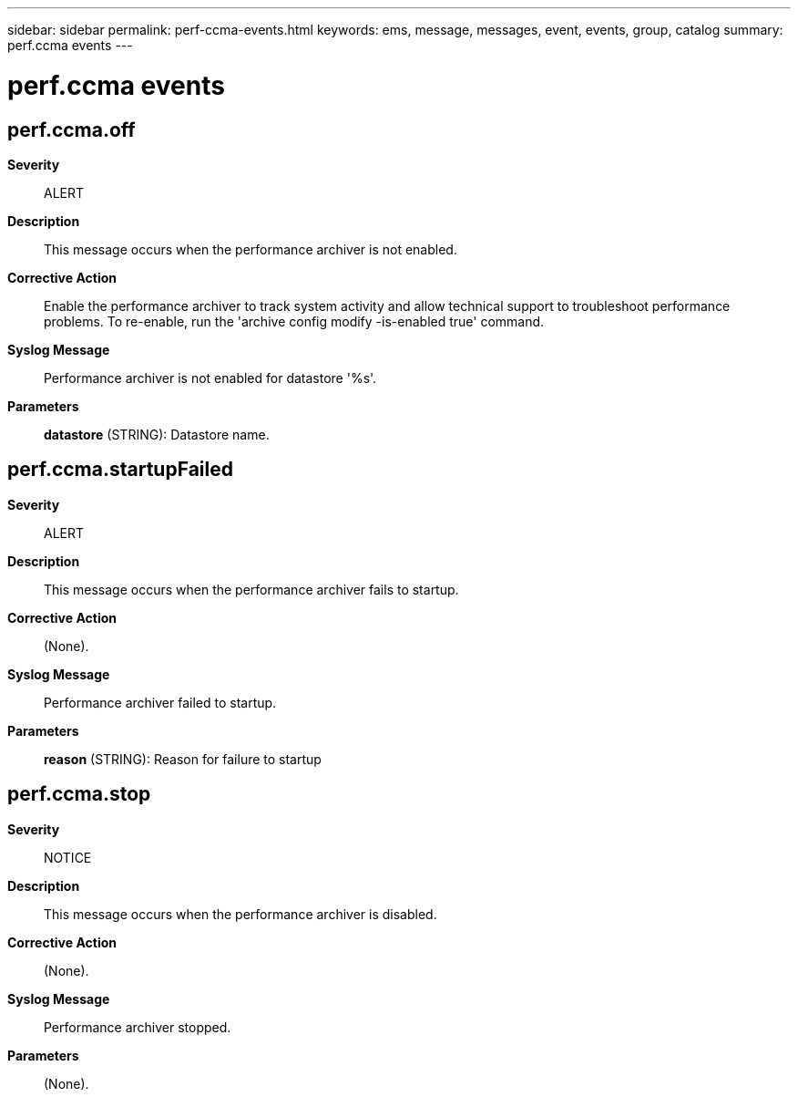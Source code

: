 ---
sidebar: sidebar
permalink: perf-ccma-events.html
keywords: ems, message, messages, event, events, group, catalog
summary: perf.ccma events
---

= perf.ccma events
:toclevels: 1
:hardbreaks:
:nofooter:
:icons: font
:linkattrs:
:imagesdir: ./media/

== perf.ccma.off
*Severity*::
ALERT
*Description*::
This message occurs when the performance archiver is not enabled.
*Corrective Action*::
Enable the performance archiver to track system activity and allow technical support to troubleshoot performance problems. To re-enable, run the 'archive config modify -is-enabled true' command.
*Syslog Message*::
Performance archiver is not enabled for datastore '%s'.
*Parameters*::
*datastore* (STRING): Datastore name.

== perf.ccma.startupFailed
*Severity*::
ALERT
*Description*::
This message occurs when the performance archiver fails to startup.
*Corrective Action*::
(None).
*Syslog Message*::
Performance archiver failed to startup.
*Parameters*::
*reason* (STRING): Reason for failure to startup

== perf.ccma.stop
*Severity*::
NOTICE
*Description*::
This message occurs when the performance archiver is disabled.
*Corrective Action*::
(None).
*Syslog Message*::
Performance archiver stopped.
*Parameters*::
(None).
